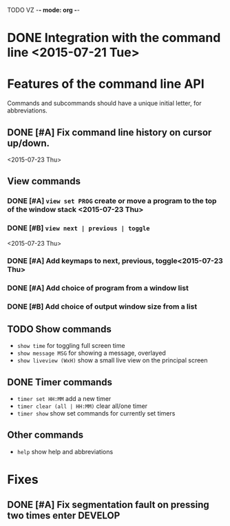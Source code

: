 TODO VZ -*- mode: org -*-
#+STARTUP: overview
#+STARTUP: hidestars
#+STARTUP: logdone

#+TAGS  MAIL(m) PHONE(h) MEET(e)
#+TAGS  WRITING(w) READING(r)
#+TAGS  DESIGN(g) DEVELOP(d) TEST(t)
#+TAGS  LECTURE(u) EXAM(x)

#+TYP_TODO: TODO NEXT | DONE(.)



#+STARTUP: hidestars

* DONE Integration with the command line <2015-07-21 Tue> 

* Features of the command line API

Commands and subcommands should have a unique initial letter, for abbreviations.

** DONE [#A] Fix command line history on cursor up/down.
<2015-07-23 Thu>
** View commands

*** DONE [#A] =view set PROG= create or move a program to the top of the window stack <2015-07-23 Thu> 
*** DONE [#B] =view next | previous | toggle=
 <2015-07-23 Thu>
*** DONE [#A] Add keymaps to next, previous, toggle<2015-07-23 Thu> 
*** DONE [#A] Add choice of program from a window list
	 CLOSED: [2015-08-06 Thu 17:29]
*** DONE [#B] Add choice of output window size from a list
	 CLOSED: [2015-08-06 Thu 17:29]

** TODO Show commands
+ =show time= for toggling full screen time
+ =show message MSG= for showing a message, overlayed
+ =show liveview (WxH)= show a small live view on the principal screen

** DONE Timer commands
   CLOSED: [2015-08-06 Thu 17:30]
-  =timer set HH:MM= add a new timer 
-  =timer clear (all | HH:MM)= clear all/one timer
-  =timer show= show set commands for currently set timers

** Other commands
-  =help= show help and abbreviations

* Fixes 
** DONE [#A] Fix segmentation fault on pressing two times enter		:DEVELOP:
   CLOSED: [2015-08-06 Thu 12:45]
